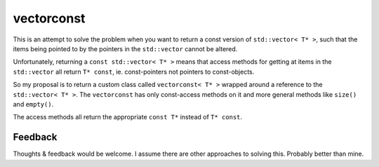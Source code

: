 
vectorconst
===========

This is an attempt to solve the problem when you want to return a const version
of ``std::vector< T* >``, such that the items being pointed to by the pointers
in the ``std::vector`` cannot be altered.

Unfortunately, returning a ``const std::vector< T* >`` means that access methods
for getting at items in the ``std::vector`` all return ``T* const``, ie.
const-pointers not pointers to const-objects.

So my proposal is to return a custom class called ``vectorconst< T* >`` wrapped
around a reference to the ``std::vector< T* >``.  The ``vectorconst`` has only
const-access methods on it and more general methods like ``size()`` and
``empty()``.

The access methods all return the appropriate ``const T*`` instead of ``T*
const``.

Feedback
--------

Thoughts & feedback would be welcome.  I assume there are other approaches to
solving this.  Probably better than mine.
